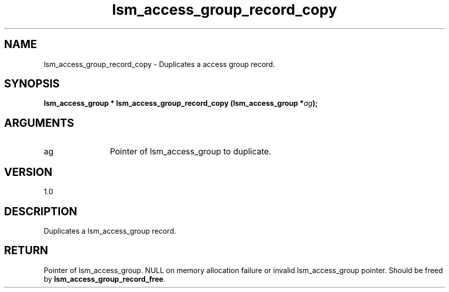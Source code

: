 .TH "lsm_access_group_record_copy" 3 "lsm_access_group_record_copy" "May 2018" "Libstoragemgmt C API Manual" 
.SH NAME
lsm_access_group_record_copy \- Duplicates a access group record.
.SH SYNOPSIS
.B "lsm_access_group  *" lsm_access_group_record_copy
.BI "(lsm_access_group *" ag ");"
.SH ARGUMENTS
.IP "ag" 12
Pointer of lsm_access_group to duplicate.
.SH "VERSION"
1.0
.SH "DESCRIPTION"
Duplicates a lsm_access_group record.
.SH "RETURN"
Pointer of lsm_access_group. NULL on memory allocation failure or
invalid lsm_access_group pointer. Should be freed by
\fBlsm_access_group_record_free\fP.
